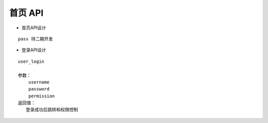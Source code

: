 首页 API
^^^^^^^^^^^^

- 首页API设计

::

   pass 待二期开发


- 登录API设计

::

  user_login

  参数：
      username
      password
      permission
  返回值：
     登录成功后跳转和权限控制
   